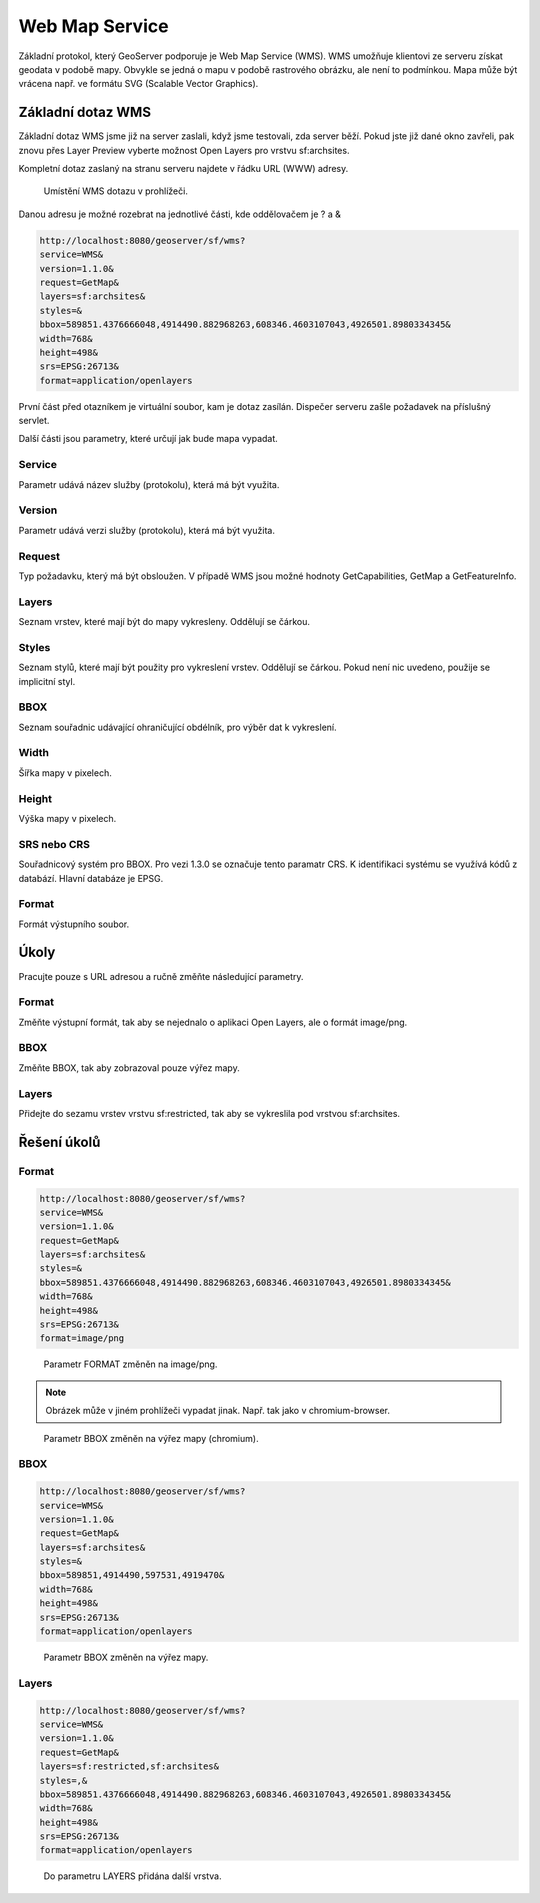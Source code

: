 .. index::
   single: Web Map Service

.. _wms:

Web Map Service
---------------

Základní protokol, který GeoServer podporuje je
Web Map Service (WMS). WMS umožňuje klientovi ze
serveru získat geodata v podobě mapy. Obvykle se jedná
o mapu v podobě rastrového obrázku, ale není to podmínkou.
Mapa může být vrácena např. ve formátu SVG (Scalable Vector Graphics).
   
Základní dotaz WMS
==================

Základní dotaz WMS jsme již na server zaslali, když jsme testovali, zda
server běží. Pokud jste již dané okno zavřeli, pak znovu přes Layer Preview
vyberte možnost Open Layers pro vrstvu sf:archsites. 

Kompletní dotaz zaslaný na stranu serveru najdete v řádku URL (WWW) adresy.


.. figure:: images/wms_basic.png

   Umístění WMS dotazu v prohlížeči.

Danou adresu je možné rozebrat na jednotlivé části, kde oddělovačem je ? a &

.. code-block:: sql

	http://localhost:8080/geoserver/sf/wms?
	service=WMS&
	version=1.1.0&
	request=GetMap&
	layers=sf:archsites&
	styles=&
	bbox=589851.4376666048,4914490.882968263,608346.4603107043,4926501.8980334345&
	width=768&
	height=498&
	srs=EPSG:26713&
	format=application/openlayers

První část před otazníkem je virtuální soubor, kam je dotaz zasílán. Dispečer
serveru zašle požadavek na příslušný servlet. 

Další části jsou parametry, které určují jak bude mapa vypadat.

Service
^^^^^^^
Parametr udává název služby (protokolu), která má být využita.

Version
^^^^^^^
Parametr udává verzi služby (protokolu), která má být využita.

Request
^^^^^^^
Typ požadavku, který má být obsloužen. V případě WMS jsou možné hodnoty 
GetCapabilities, GetMap a GetFeatureInfo.

Layers
^^^^^^
Seznam vrstev, které mají být do mapy vykresleny. Oddělují se čárkou.

Styles
^^^^^^
Seznam stylů, které mají být použity pro vykreslení vrstev. Oddělují se čárkou.  
Pokud není nic uvedeno, použije se implicitní styl.

BBOX
^^^^
Seznam souřadnic udávající ohraničující obdélník, pro výběr dat k vykreslení. 

Width
^^^^^
Šířka mapy v pixelech.

Height
^^^^^^
Výška mapy v pixelech. 

SRS nebo CRS
^^^^^^^^^^^^
Souřadnicový systém pro BBOX. Pro vezi 1.3.0 se označuje tento paramatr CRS.
K identifikaci systému se využívá kódů z databází. Hlavní databáze je EPSG.

Format
^^^^^^
Formát výstupního soubor.

Úkoly
=====

Pracujte pouze s URL adresou a ručně změňte následující parametry.

Format
^^^^^^
Změňte výstupní formát, tak aby se nejednalo o aplikaci Open Layers, ale o formát image/png.

BBOX
^^^^
Změňte BBOX, tak aby zobrazoval pouze výřez mapy.

Layers
^^^^^^
Přidejte do sezamu vrstev vrstvu sf:restricted, tak aby se vykreslila pod vrstvou sf:archsites.  

Řešení úkolů
============

Format
^^^^^^

.. code-block:: sql
	
	http://localhost:8080/geoserver/sf/wms?
	service=WMS&
	version=1.1.0&
	request=GetMap&
	layers=sf:archsites&
	styles=&
	bbox=589851.4376666048,4914490.882968263,608346.4603107043,4926501.8980334345&
	width=768&
	height=498&
	srs=EPSG:26713&
	format=image/png

.. figure:: images/wms_png.png

   Parametr FORMAT změněn na image/png.
   
.. note:: Obrázek může v jiném prohlížeči vypadat jinak. Např. tak jako v chromium-browser.

.. figure:: images/wms_png_chromium.png

   Parametr BBOX změněn na výřez mapy (chromium).

BBOX
^^^^
.. code-block:: sql
	
	http://localhost:8080/geoserver/sf/wms?
	service=WMS&
	version=1.1.0&
	request=GetMap&
	layers=sf:archsites&
	styles=&
	bbox=589851,4914490,597531,4919470&
	width=768&
	height=498&
	srs=EPSG:26713&
	format=application/openlayers

.. figure:: images/wms_bbox.png

   Parametr BBOX změněn na výřez mapy.


Layers
^^^^^^

.. code-block:: sql

	http://localhost:8080/geoserver/sf/wms?
	service=WMS&
	version=1.1.0&
	request=GetMap&
	layers=sf:restricted,sf:archsites&
	styles=,&
	bbox=589851.4376666048,4914490.882968263,608346.4603107043,4926501.8980334345&
	width=768&
	height=498&
	srs=EPSG:26713&
	format=application/openlayers 

.. figure:: images/wms_layers.png

   Do parametru LAYERS přidána další vrstva.